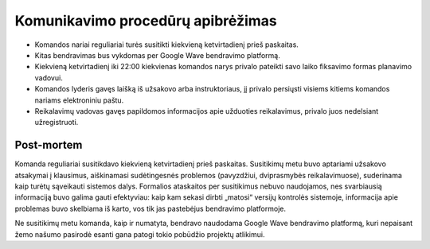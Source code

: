 ==================================
Komunikavimo procedūrų apibrėžimas
==================================

+   Komandos nariai reguliariai turės susitikti kiekvieną ketvirtadienį prieš
    paskaitas.
+   Kitas bendravimas bus vykdomas per Google Wave bendravimo platformą.
+   Kiekvieną ketvirtadienį iki 22:00 kiekvienas komandos narys privalo pateikti
    savo laiko fiksavimo formas planavimo vadovui.
+   Komandos lyderis gavęs laišką iš užsakovo arba instruktoriaus, jį privalo
    persiųsti visiems kitiems komandos nariams elektroniniu paštu.
+   Reikalavimų vadovas gavęs papildomos informacijos apie užduoties
    reikalavimus, privalo juos nedelsiant užregistruoti.

Post-mortem
-----------

Komanda reguliariai susitikdavo kiekvieną ketvirtadienį prieš paskaitas.
Susitikimų metu buvo aptariami užsakovo atsakymai į klausimus, aiškinamasi
sudėtingesnės problemos (pavyzdžiui, dviprasmybės reikalavimuose),
suderinama kaip turėtų sąveikauti sistemos dalys. Formalios ataskaitos
per susitikimus nebuvo naudojamos, nes svarbiausią informaciją buvo
galima gauti efektyviau: kaip kam sekasi dirbti „matosi“ versijų
kontrolės sistemoje, informacija apie problemas buvo skelbiama iš
karto, vos tik jas pastebėjus bendravimo platformoje.

Ne susitikimų metu komanda, kaip ir numatyta, bendravo naudodama 
Google Wave bendravimo platformą, kuri nepaisant žemo našumo pasirodė
esanti gana patogi tokio pobūdžio projektų atlikimui.
